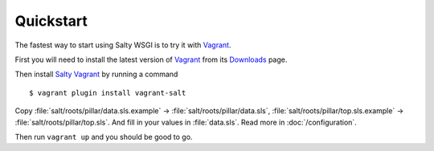Quickstart
==========

The fastest way to start using Salty WSGI is to try it with Vagrant_.

First you will need to install the latest version of Vagrant_ from its Downloads_ page.

Then install `Salty Vagrant`_ by running a command ::

  $ vagrant plugin install vagrant-salt

Copy :file:`salt/roots/pillar/data.sls.example` -> :file:`salt/roots/pillar/data.sls`,
:file:`salt/roots/pillar/top.sls.example` -> :file:`salt/roots/pillar/top.sls`.
And fill in your values in :file:`data.sls`. Read more in :doc:`/configuration`.

Then run ``vagrant up`` and you should be good to go.


.. _Vagrant: http://www.vagrantup.com/
.. _Downloads: http://downloads.vagrantup.com 
.. _Saltstack: http://saltstack.com/
.. _`Salty Vagrant`: https://github.com/saltstack/salty-vagrant 
